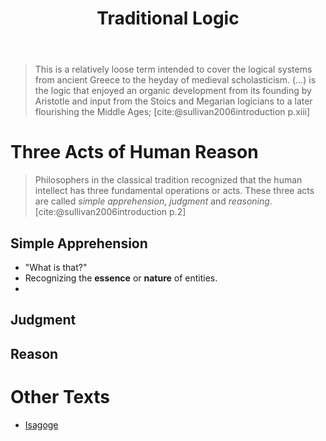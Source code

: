 :PROPERTIES:
:ID:       a7f8f989-8787-4faf-a1fe-795fe86873f2
:END:
#+title: Traditional Logic

#+begin_quote
This is a relatively loose term intended to cover the logical systems from
ancient Greece to the heyday of medieval scholasticism. (...) is the logic that
enjoyed an organic development from its founding by Aristotle and input from the
Stoics and Megarian logicians to a later flourishing the Middle Ages;
[cite:@sullivan2006introduction p.xiii]
#+end_quote

* Three Acts of Human Reason

#+begin_quote
Philosophers in the classical tradition recognized that the human intellect has three
fundamental operations or acts. These three acts are called /simple apprehension/,
/judgment/ and /reasoning/. [cite:@sullivan2006introduction p.2]
#+end_quote

** Simple Apprehension
+ "What is that?"
+ Recognizing the *essence* or *nature* of entities.
+ 

** Judgment

** Reason


* Other Texts

- [[id:b71bff28-fd39-4372-9450-f04ce2c70fb7][Isagoge]]
